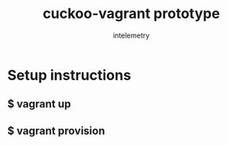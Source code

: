 #+title: cuckoo-vagrant prototype
#+author: intelemetry

* Setup instructions
** $ vagrant up
** $ vagrant provision
